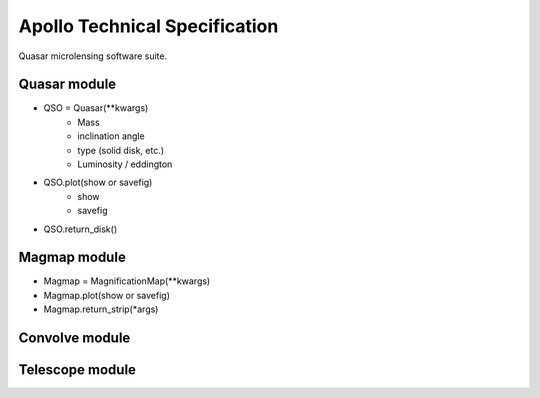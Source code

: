 .. James Paynter, 2020.
.. _techspec:

Apollo Technical Specification
==============================

Quasar microlensing software suite.











Quasar module
-------------


-	  QSO = Quasar(\*\*kwargs)
 	    - Mass
 	    - inclination angle
 	    - type (solid disk, etc.)
 	    - Luminosity / eddington
-	  QSO.plot(show or savefig)
 	    - show
 	    - savefig
-	  QSO.return_disk()




Magmap module
-------------

-	  Magmap = MagnificationMap(\*\*kwargs)
-	  Magmap.plot(show or savefig)
-	  Magmap.return_strip(\*args)


Convolve module
---------------


Telescope module
----------------
